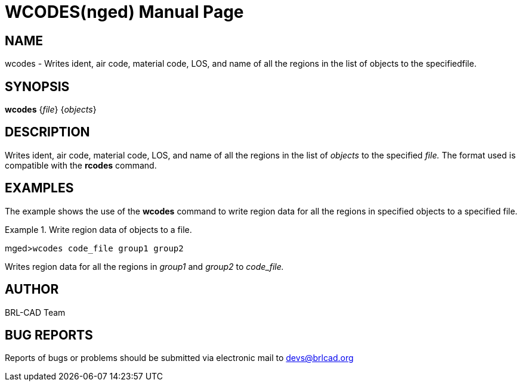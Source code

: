 = WCODES(nged)
BRL-CAD Team
:doctype: manpage
:man manual: BRL-CAD MGED Commands
:man source: BRL-CAD
:page-layout: base

== NAME

wcodes - Writes ident, air code, material code, LOS, and name of all
the regions in the list of objects to the specifiedfile.
 

== SYNOPSIS

*wcodes* {_file_} {_objects_}

== DESCRIPTION

Writes ident, air code, material code, LOS, and name of all the regions in the list of _objects_ to the specified _file._ The format used is compatible with the [cmd]*rcodes* command. 

== EXAMPLES

The example shows the use of the [cmd]*wcodes* command to write region data for all the regions in specified objects to a specified file. 

.Write region data of objects to a file.
====
[prompt]#mged>#[ui]`wcodes code_file group1 group2`

Writes region data for all the regions in _group1_ and _group2_ to _code_file._
====

== AUTHOR

BRL-CAD Team

== BUG REPORTS

Reports of bugs or problems should be submitted via electronic mail to mailto:devs@brlcad.org[]